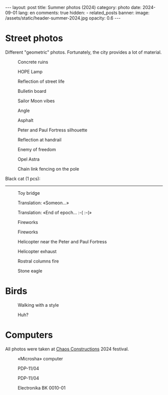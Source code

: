 #+BEGIN_EXPORT html
---
layout: post
title: Summer photos (2024)
category: photo
date: 2024-09-01
lang: en
comments: true
hidden:
  - related_posts
banner:
  image: /assets/static/header-summer-2024.jpg
  opacity: 0.6
---
#+END_EXPORT

* Street photos

Different "geometric" photos. Fortunately, the city provides a lot of
material.

#+CAPTION: Concrete ruins
#+ATTR_HTML: :align center :alt Concrete ruins
[[file:20240629_155114.JPG]]

#+ATTR_HTML: :align center :alt Arcs
[[file:20240629_181025.JPG]]

#+CAPTION: HOPE Lamp
#+ATTR_HTML: :align center :alt HOPE as lamp
[[file:20240629_192522.JPG]]

#+CAPTION: Reflection of street life
#+ATTR_HTML: :align center :alt Reflection of street life
[[file:20240629_195620.JPG]]

#+CAPTION: Bulletin board
#+ATTR_HTML: :align center :alt Bulletin board
[[file:20240630_174348.JPG]]

#+CAPTION: Sailor Moon vibes
#+ATTR_HTML: :align center :alt Sailor Moon vibes
[[file:20240630_180103.JPG]]

#+CAPTION: Angle
#+ATTR_HTML: :align center :alt Angle
[[file:20240630_192455.JPG]]

#+CAPTION: Asphalt
#+ATTR_HTML: :align center :alt Asphalt
[[file:20240820_165209.JPG]]

#+CAPTION: Peter and Paul Fortress silhouette
#+ATTR_HTML: :align center :alt Peter and Paul Fortress
[[file:20240820_165244.JPG]]

#+CAPTION: Reflection at handrail
#+ATTR_HTML: :align center :alt Reflection at handrail
[[file:20240820_190739.JPG]]

#+CAPTION: Enemy of freedom
#+ATTR_HTML: :align center :alt Enemy of freedom
[[file:20240821_091937.JPG]]

#+ATTR_HTML: :align center :alt Feather
[[file:20240822_114817.JPG]]

#+CAPTION: Opel Astra
#+ATTR_HTML: :align center :alt Opel Astra
[[file:20240822_115028.JPG]]

#+ATTR_HTML: :align center :alt Apples
[[file:20240822_115856.JPG]]

#+ATTR_HTML: :align center :alt Daisies
[[file:20240822_121429.JPG]]

#+ATTR_HTML: :align center :alt Tree
[[file:20240822_121717.JPG]]

#+CAPTION: Chain link fencing on the pole
#+ATTR_HTML: :align center :alt Chain link fencing on the pole
[[file:20240827_110557.JPG]]

Black cat (1 pcs):

#+ATTR_HTML: :align center :alt Black cat
[[file:20240630_183332.JPG]]

-----------------------------------

#+CAPTION: Toy bridge
#+ATTR_HTML: :align center :alt Toy bridge
[[file:20240630_185336.JPG]]

#+CAPTION: Translation: «Someon...»
#+ATTR_HTML: :align center :alt Someon...
[[file:20240630_202909.JPG]]

#+CAPTION: Translation: «End of epoch... :-( :-(»
#+ATTR_HTML: :align center :alt End of epoch
[[file:20240630_203433.JPG]]

#+CAPTION: Fireworks
#+ATTR_HTML: :align center :alt Fireworks
[[file:20240630_222954.JPG]]

#+CAPTION: Fireworks
#+ATTR_HTML: :align center :alt Fireworks
[[file:20240630_222957.JPG]]

#+CAPTION: Helicopter near the Peter and Paul Fortress
#+ATTR_HTML: :align center :alt Helicopter near the Peter and Paul Fortress
[[file:20240713_180453.JPG]]

#+CAPTION: Helicopter exhaust
#+ATTR_HTML: :align center :alt Helicopter exhaust
[[file:20240713_181404.JPG]]

#+CAPTION: Rostral columns fire
#+ATTR_HTML: :align center :alt Rostral columns fire
[[file:20240713_235325.JPG]]

#+CAPTION: Stone eagle
#+ATTR_HTML: :align center :alt Stone eagle
[[file:20240820_165336.JPG]]

* Birds

#+ATTR_HTML: :align center :alt Gulls
[[file:20240629_163333.JPG]]

#+CAPTION: Walking with a style
#+ATTR_HTML: :align center :alt Walking with a style
[[file:20240630_191848.JPG]]

#+ATTR_HTML: :align center :alt Jumping sparrow
[[file:20240820_121214.JPG]]

#+ATTR_HTML: :align center :alt Jumping sparrow
[[file:20240820_121215.JPG]]

#+ATTR_HTML: :align center :alt Jumping sparrow
[[file:20240820_121216.JPG]]

#+CAPTION: Huh?
#+ATTR_HTML: :align center :alt Huh?
[[file:20240822_115154.JPG]]

* Computers

All photos were taken at [[https://chaosconstructions.ru/][Chaos Constructions]] 2024 festival.

#+CAPTION: «Microsha» computer
#+ATTR_HTML: :align center :alt Microsha
[[file:20240824_163655.JPG]]

#+CAPTION: PDP-11/04
#+ATTR_HTML: :align center :alt PDP-11/04
[[file:20240824_164736.JPG]]

#+CAPTION: PDP-11/04
#+ATTR_HTML: :align center :alt PDP-11/04
[[file:20240824_164953.JPG]]

#+ATTR_HTML: :align center :alt Nice terminal
[[file:20240824_170530.JPG]]

#+ATTR_HTML: :align center :alt Nice terminal 2
[[file:20240824_200506.JPG]]

#+ATTR_HTML: :align center :alt Nice code on the screen
[[file:20240824_175244.JPG]]

#+ATTR_HTML: :align center :alt Window
[[file:20240824_180900.JPG]]

#+CAPTION: Electronika BK 0010-01
#+ATTR_HTML: :align center :alt Electronika BK 0010-01
[[file:20240824_181012.JPG]]
